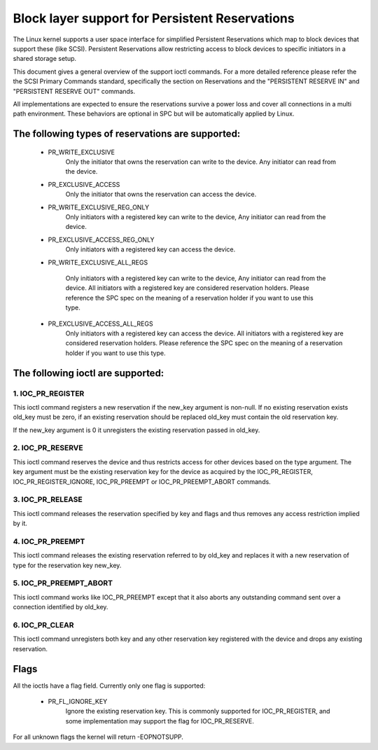 ===============================================
Block layer support for Persistent Reservations
===============================================

The Linux kernel supports a user space interface for simplified
Persistent Reservations which map to block devices that support
these (like SCSI). Persistent Reservations allow restricting
access to block devices to specific initiators in a shared storage
setup.

This document gives a general overview of the support ioctl commands.
For a more detailed reference please refer the the SCSI Primary
Commands standard, specifically the section on Reservations and the
"PERSISTENT RESERVE IN" and "PERSISTENT RESERVE OUT" commands.

All implementations are expected to ensure the reservations survive
a power loss and cover all connections in a multi path environment.
These behaviors are optional in SPC but will be automatically applied
by Linux.


The following types of reservations are supported:
--------------------------------------------------

 - PR_WRITE_EXCLUSIVE
	Only the initiator that owns the reservation can write to the
	device.  Any initiator can read from the device.

 - PR_EXCLUSIVE_ACCESS
	Only the initiator that owns the reservation can access the
	device.

 - PR_WRITE_EXCLUSIVE_REG_ONLY
	Only initiators with a registered key can write to the device,
	Any initiator can read from the device.

 - PR_EXCLUSIVE_ACCESS_REG_ONLY
	Only initiators with a registered key can access the device.

 - PR_WRITE_EXCLUSIVE_ALL_REGS

	Only initiators with a registered key can write to the device,
	Any initiator can read from the device.
	All initiators with a registered key are considered reservation
	holders.
	Please reference the SPC spec on the meaning of a reservation
	holder if you want to use this type.

 - PR_EXCLUSIVE_ACCESS_ALL_REGS
	Only initiators with a registered key can access the device.
	All initiators with a registered key are considered reservation
	holders.
	Please reference the SPC spec on the meaning of a reservation
	holder if you want to use this type.


The following ioctl are supported:
----------------------------------

1. IOC_PR_REGISTER
^^^^^^^^^^^^^^^^^^

This ioctl command registers a new reservation if the new_key argument
is non-null.  If no existing reservation exists old_key must be zero,
if an existing reservation should be replaced old_key must contain
the old reservation key.

If the new_key argument is 0 it unregisters the existing reservation passed
in old_key.


2. IOC_PR_RESERVE
^^^^^^^^^^^^^^^^^

This ioctl command reserves the device and thus restricts access for other
devices based on the type argument.  The key argument must be the existing
reservation key for the device as acquired by the IOC_PR_REGISTER,
IOC_PR_REGISTER_IGNORE, IOC_PR_PREEMPT or IOC_PR_PREEMPT_ABORT commands.


3. IOC_PR_RELEASE
^^^^^^^^^^^^^^^^^

This ioctl command releases the reservation specified by key and flags
and thus removes any access restriction implied by it.


4. IOC_PR_PREEMPT
^^^^^^^^^^^^^^^^^

This ioctl command releases the existing reservation referred to by
old_key and replaces it with a new reservation of type for the
reservation key new_key.


5. IOC_PR_PREEMPT_ABORT
^^^^^^^^^^^^^^^^^^^^^^^

This ioctl command works like IOC_PR_PREEMPT except that it also aborts
any outstanding command sent over a connection identified by old_key.

6. IOC_PR_CLEAR
^^^^^^^^^^^^^^^

This ioctl command unregisters both key and any other reservation key
registered with the device and drops any existing reservation.


Flags
-----

All the ioctls have a flag field.  Currently only one flag is supported:

 - PR_FL_IGNORE_KEY
	Ignore the existing reservation key.  This is commonly supported for
	IOC_PR_REGISTER, and some implementation may support the flag for
	IOC_PR_RESERVE.

For all unknown flags the kernel will return -EOPNOTSUPP.

